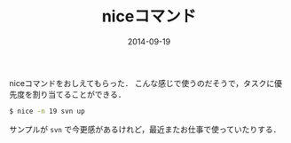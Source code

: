 #+LAYOUT: post
#+TITLE: niceコマンド
#+DATE: 2014-09-19
#+TAGS: unix

niceコマンドをおしえてもらった．
こんな感じで使うのだそうで，タスクに優先度を割り当てることができる．

#+BEGIN_SRC bash
$ nice -n 19 svn up
#+END_SRC

サンプルが =svn= で今更感があるけれど，最近またお仕事で使っていたりする．
